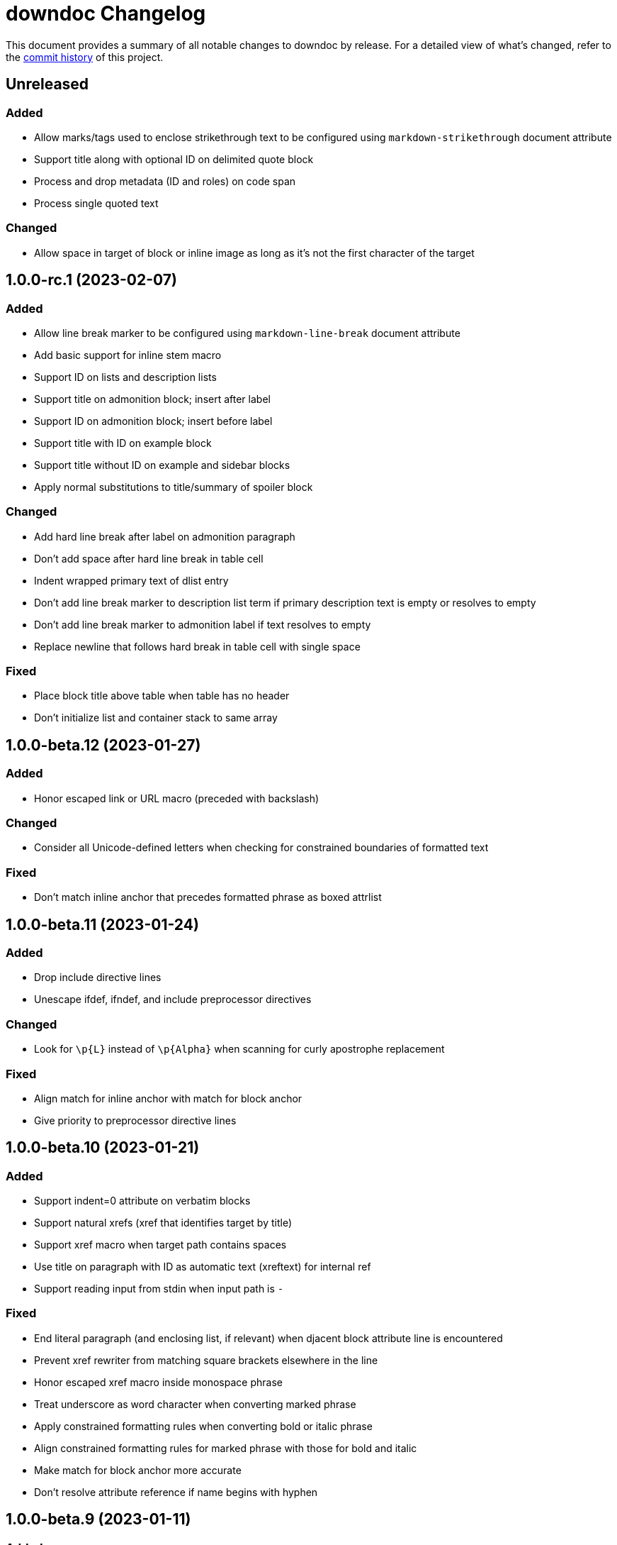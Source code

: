 = downdoc Changelog
:url-repo: https://github.com/opendevise/downdoc

This document provides a summary of all notable changes to downdoc by release.
For a detailed view of what's changed, refer to the {url-repo}/commits[commit history] of this project.

== Unreleased

=== Added

* Allow marks/tags used to enclose strikethrough text to be configured using `markdown-strikethrough` document attribute
* Support title along with optional ID on delimited quote block
* Process and drop metadata (ID and roles) on code span
* Process single quoted text

=== Changed

* Allow space in target of block or inline image as long as it's not the first character of the target

== 1.0.0-rc.1 (2023-02-07)

=== Added

* Allow line break marker to be configured using `markdown-line-break` document attribute
* Add basic support for inline stem macro
* Support ID on lists and description lists
* Support title on admonition block; insert after label
* Support ID on admonition block; insert before label
* Support title with ID on example block
* Support title without ID on example and sidebar blocks
* Apply normal substitutions to title/summary of spoiler block

=== Changed

* Add hard line break after label on admonition paragraph
* Don't add space after hard line break in table cell
* Indent wrapped primary text of dlist entry
* Don't add line break marker to description list term if primary description text is empty or resolves to empty
* Don't add line break marker to admonition label if text resolves to empty
* Replace newline that follows hard break in table cell with single space

=== Fixed

* Place block title above table when table has no header
* Don't initialize list and container stack to same array

== 1.0.0-beta.12 (2023-01-27)

=== Added

* Honor escaped link or URL macro (preceded with backslash)

=== Changed

* Consider all Unicode-defined letters when checking for constrained boundaries of formatted text

=== Fixed

* Don't match inline anchor that precedes formatted phrase as boxed attrlist

== 1.0.0-beta.11 (2023-01-24)

=== Added

* Drop include directive lines
* Unescape ifdef, ifndef, and include preprocessor directives

=== Changed

* Look for `+\p{L}+` instead of `+\p{Alpha}+` when scanning for curly apostrophe replacement

=== Fixed

* Align match for inline anchor with match for block anchor
* Give priority to preprocessor directive lines

== 1.0.0-beta.10 (2023-01-21)

=== Added

* Support indent=0 attribute on verbatim blocks
* Support natural xrefs (xref that identifies target by title)
* Support xref macro when target path contains spaces
* Use title on paragraph with ID as automatic text (xreftext) for internal ref
* Support reading input from stdin when input path is `-`

=== Fixed

* End literal paragraph (and enclosing list, if relevant) when djacent block attribute line is encountered
* Prevent xref rewriter from matching square brackets elsewhere in the line
* Honor escaped xref macro inside monospace phrase
* Treat underscore as word character when converting marked phrase
* Apply constrained formatting rules when converting bold or italic phrase
* Align constrained formatting rules for marked phrase with those for bold and italic
* Make match for block anchor more accurate
* Don't resolve attribute reference if name begins with hyphen

== 1.0.0-beta.9 (2023-01-11)

=== Added

* Support indented list items
* Unescape escaped preprocessor conditional inside verbatim block
* Allow replacement characters for double smart quotes to be controlled using `quotes` attribute

=== Fixed

* Track dlist type to avoid confusing qanda item with regular ordered list item

== 1.0.0-beta.8 (2023-01-08)

=== Added

* Support delimited quote block
* Promote ID on paragraph to inline anchor
* Unescape and skip escaped xref macro
* Define `zwsp` as intrinsic attribute
* Honor horizontal column alignments specifed in cols attribute on table

=== Changed

* Process all block attribute lines above a block rather than just the last one

=== Fixed

* Don't interpret double colon at start of line or embedded inside term as description list entry marker
* Don't process xref macro if target starts with colon
* Correctly process cols attribute that contains both repeating and non-repeating col specs

== 1.0.0-beta.7 (2023-01-03)

=== Added

* Support xref to verbatim block with ID and title
* Add rudimentary support for qanda list
* Add support for ID on literal paragraphs (including promoted console blocks) and block images
* Isolate lists inside a delimited block from those outside while still maintaining current indentation

=== Changed

* Escape less than sign (`<`) in regular text

=== Fixed

* Clear list context (inList and listStack) at start of non-attached delimited block (adjacent or non-adjacent)
* Reset indent when clearing list context at start of delimited block
* Don't interpret text enclosed in << and >> that contains spaces as an xref shorthand
* Don't process link macro if target starts with colon

== 1.0.0-beta.6 (2022-12-27)

=== Added

* Add support for inline anchor (shorthand syntax only, no reftext)
* Implement rudimentary support for literal monospace

=== Changed

* Dramatically improve parsing performance by guarding use of regular expressions
* Make xref macro parsing more accurate

=== Fixed

* Don't mangle single quote enclosed in monospaced formatting pair
* Don't attempt to substitute escaped attribute reference at start of monospaced phrase
* Replace backslashes in monospaced phrase when no backslash on the line immediately follows a backtick
* Don't mangle a double-escaped attribute reference
* Allow use of all lower Unicode alphabetic characters in attribute name

== 1.0.0-beta.5 (2022-12-23)

=== Added

* Add support for delimited admonition block
* Honor subs attribute on verbatim paragraph (attributes only)
* Switch from filled to circled conums (to extend the range)
* Honor hardbreak at end of wrapped line in table cell

=== Changed

* Don't process marked (highlight) phrase within a word
* Extend supported conums range to numbers 1-19
* Rename ADMONITION_ICONS constant to ADMONS; switch value to Map
* Enclose entire admonition label in strong phrase and remove colon

=== Fixed

* Only promote first row of table to header if specified by %header option or by implicit syntax
* Don't interpret multiple character references on line as marked (highlight) phrase
* Restore indent after literal paragraph inside delimited block attached to list item
* Fix overgreedy match in block attribute parsing when attribute values are quoted
* Close promoted console code block at list continuation
* Close verbatim at list item or list continuation

== 1.0.0-beta.4 (2022-12-19)

=== Added

* Process all conums per line in verbatim block
* Track stack of containers attached to list item; don't end list item at empty line inside attached container

=== Fixed

* Indent table header delimiter line when table is inside list

== 1.0.0-beta.3 (2022-12-13)

=== Added

* Add support for stem style on passthrough block to create display (block) math
* Pass contents of passthrough block through unprocessed
* Support discrete headings, including inside delimited block and at start of document
* Support autonumbering of colist items (i.e., `<.>` syntax)
* Support autonumbering of conums in verbatim block (i.e., `<.>` syntax)
* Support implicit list continuation above literal paragraph inside list item

=== Changed

* Process colist as a list instead of ad-hoc lines

== 1.0.0-beta.2 (2022-12-10)

=== Changed

* Remove leading line if empty after applying subs
* Don't indent empty line
* Implement callouts replacement as a named substitution
* Read closing delimiter for verbatim block from cap property on inContainer object
* Rename convertInline variable to substitutors to better reflect its purpose
* Skip applying subs if no special characters are detected

=== Fixed

* Reset subs when entering a verbatim block without block metadata
* Clear block attributes after processing section title
* Place title on promoted console literal paragraph above instead of inside block
* Drop open in blank window hint from link text
* Pop container when exiting verbatim block

== 1.0.0-beta.1 (2022-12-05)

_Initial prerelease._
